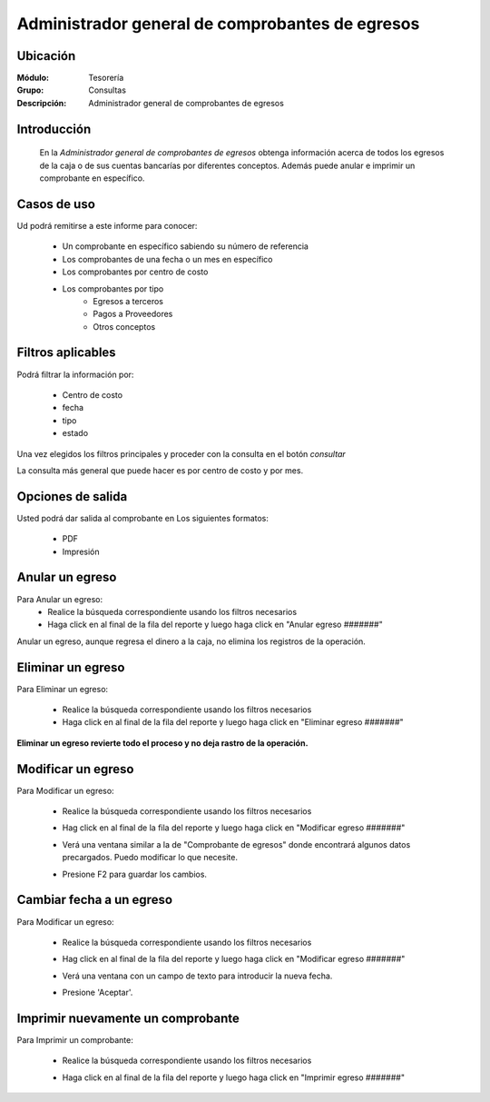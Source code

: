 ================================================
Administrador general de comprobantes de egresos
================================================

Ubicación
---------

:Módulo:
  Tesorería

:Grupo:
  Consultas

:Descripción:
  Administrador general de comprobantes de egresos


Introducción
------------
 	
 	En la *Administrador general de comprobantes de egresos* obtenga información acerca de todos los egresos de la caja o de sus cuentas bancarías por diferentes conceptos. Además puede anular e imprimir un comprobante en específico.

		.. figure:: images/consultaegresos/1.png
 			:align: center


Casos de uso
------------
Ud podrá remitirse a este informe para conocer:
 	
	- Un comprobante en específico sabiendo su número de referencia
	- Los comprobantes de una fecha o un mes en específico
	- Los comprobantes por centro de costo
	- Los comprobantes por tipo 
		- Egresos a terceros
		- Pagos a Proveedores
		- Otros conceptos

Filtros aplicables
------------------
Podrá filtrar la información por:

	- Centro de costo
	- fecha
	- tipo
	- estado


Una vez elegidos los filtros principales y proceder con la consulta en el botón |btn_ok.bmp| *consultar* 

La consulta más general que puede hacer es por centro de costo y por mes.

Opciones de salida
------------------
Usted podrá dar salida al comprobante en Los siguientes formatos:

	- |pdf_logo.gif| PDF 
	- |printer_q.bmp| Impresión

Anular un egreso
----------------

Para Anular un egreso:
	- Realice la búsqueda correspondiente usando los filtros necesarios	
	- Haga click en |export1.gif| al final de la fila del reporte y luego haga click en "Anular egreso #######"


.. NOTE::

Anular un egreso, aunque regresa el dinero a la caja, no elimina los registros de la operación.


 .. figure:: images/consultaegresos/2.png
 		:align: center

Eliminar un egreso
------------------

Para Eliminar un egreso:

	- Realice la búsqueda correspondiente usando los filtros necesarios	
	- Haga click en |export1.gif| al final de la fila del reporte y luego haga click en "Eliminar egreso #######"

**Eliminar un egreso revierte todo el proceso y no deja rastro de la operación.**

 .. figure:: images/consultaegresos/2.png
 	:align: center

Modificar un egreso
-------------------

Para Modificar un egreso:

	- Realice la búsqueda correspondiente usando los filtros necesarios	
	- Hag click en |export1.gif| al final de la fila del reporte y luego haga click en "Modificar egreso #######"
	- Verá una ventana similar a la de "Comprobante de egresos" donde encontrará algunos datos precargados. Puedo modificar lo que necesite.
	- Presione F2 para guardar los cambios.

			.. figure:: images/consultaegresos/2.png
 			  :align: center

Cambiar fecha a un egreso
-------------------------

Para Modificar un egreso:

	- Realice la búsqueda correspondiente usando los filtros necesarios	
	- Hag click en |export1.gif| al final de la fila del reporte y luego haga click en "Modificar egreso #######"
	- Verá una ventana con un campo de texto para introducir la nueva fecha.
	- Presione 'Aceptar'.

			.. figure:: images/consultaegresos/2.png
 			  :align: center


Imprimir nuevamente un comprobante
----------------------------------

Para Imprimir un comprobante:

	- Realice la búsqueda correspondiente usando los filtros necesarios	
	- Haga click en |export1.gif| al final de la fila del reporte y luego haga click en "Imprimir egreso #######"

		.. figure:: images/consultaegresos/2.png
 			:align: center
	

.. |export1.gif| image:: /_images/generales/export1.gif
.. |pdf_logo.gif| image:: /_images/generales/pdf_logo.gif
.. |excel.bmp| image:: /_images/generales/excel.bmp
.. |codbar.png| image:: /_images/generales/codbar.png
.. |printer_q.bmp| image:: /_images/generales/printer_q.bmp
.. |calendaricon.gif| image:: /_images/generales/calendaricon.gif
.. |gear.bmp| image:: /_images/generales/gear.bmp
.. |openfolder.bmp| image:: /_images/generales/openfold.bmp
.. |library_listview.bmp| image:: /_images/generales/library_listview.png
.. |plus.bmp| image:: /_images/generales/plus.bmp
.. |wzedit.bmp| image:: /_images/generales/wzedit.bmp
.. |buscar.bmp| image:: /_images/generales/buscar.bmp
.. |delete.bmp| image:: /_images/generales/delete.bmp
.. |btn_ok.bmp| image:: /_images/generales/btn_ok.bmp
.. |refresh.bmp| image:: /_images/generales/refresh.bmp
.. |descartar.bmp| image:: /_images/generales/descartar.bmp
.. |save.bmp| image:: /_images/generales/save.bmp
.. |wznew.bmp| image:: /_images/generales/wznew.bmp